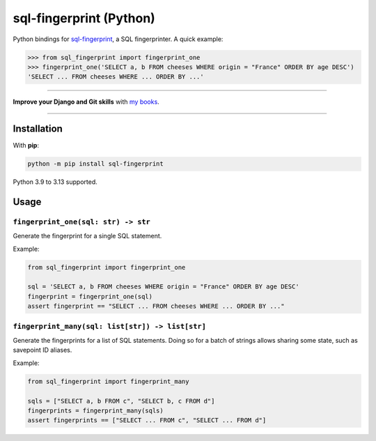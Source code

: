 ========================
sql-fingerprint (Python)
========================

.. image:: https://img.shields.io/github/actions/workflow/status/adamchainz/sql-fingerprint-python/main.yml.svg?branch=main&style=for-the-badge
   :target: https://github.com/adamchainz/sql-fingerprint-python/actions?workflow=CI

.. image:: https://img.shields.io/pypi/v/sql-fingerprint-python.svg?style=for-the-badge
   :target: https://pypi.org/project/sql-fingerprint-python/

.. image:: https://img.shields.io/badge/pre--commit-enabled-brightgreen?logo=pre-commit&logoColor=white&style=for-the-badge
   :target: https://github.com/pre-commit/pre-commit
   :alt: pre-commit

Python bindings for `sql-fingerprint <https://github.com/adamchainz/sql-fingerprint>`__, a SQL fingerprinter.
A quick example:

.. code-block:: python-console

    >>> from sql_fingerprint import fingerprint_one
    >>> fingerprint_one('SELECT a, b FROM cheeses WHERE origin = "France" ORDER BY age DESC')
    'SELECT ... FROM cheeses WHERE ... ORDER BY ...'

----

**Improve your Django and Git skills** with `my books <https://adamj.eu/books/>`__.

----

Installation
============

With **pip**:

.. code-block:: sh

    python -m pip install sql-fingerprint

Python 3.9 to 3.13 supported.

Usage
=====

``fingerprint_one(sql: str) -> str``
------------------------------------

Generate the fingerprint for a single SQL statement.

Example:

.. code-block:: python

    from sql_fingerprint import fingerprint_one

    sql = 'SELECT a, b FROM cheeses WHERE origin = "France" ORDER BY age DESC'
    fingerprint = fingerprint_one(sql)
    assert fingerprint == "SELECT ... FROM cheeses WHERE ... ORDER BY ..."

``fingerprint_many(sql: list[str]) -> list[str]``
-------------------------------------------------

Generate the fingerprints for a list of SQL statements.
Doing so for a batch of strings allows sharing some state, such as savepoint ID aliases.

Example:

.. code-block:: python

    from sql_fingerprint import fingerprint_many

    sqls = ["SELECT a, b FROM c", "SELECT b, c FROM d"]
    fingerprints = fingerprint_many(sqls)
    assert fingerprints == ["SELECT ... FROM c", "SELECT ... FROM d"]
